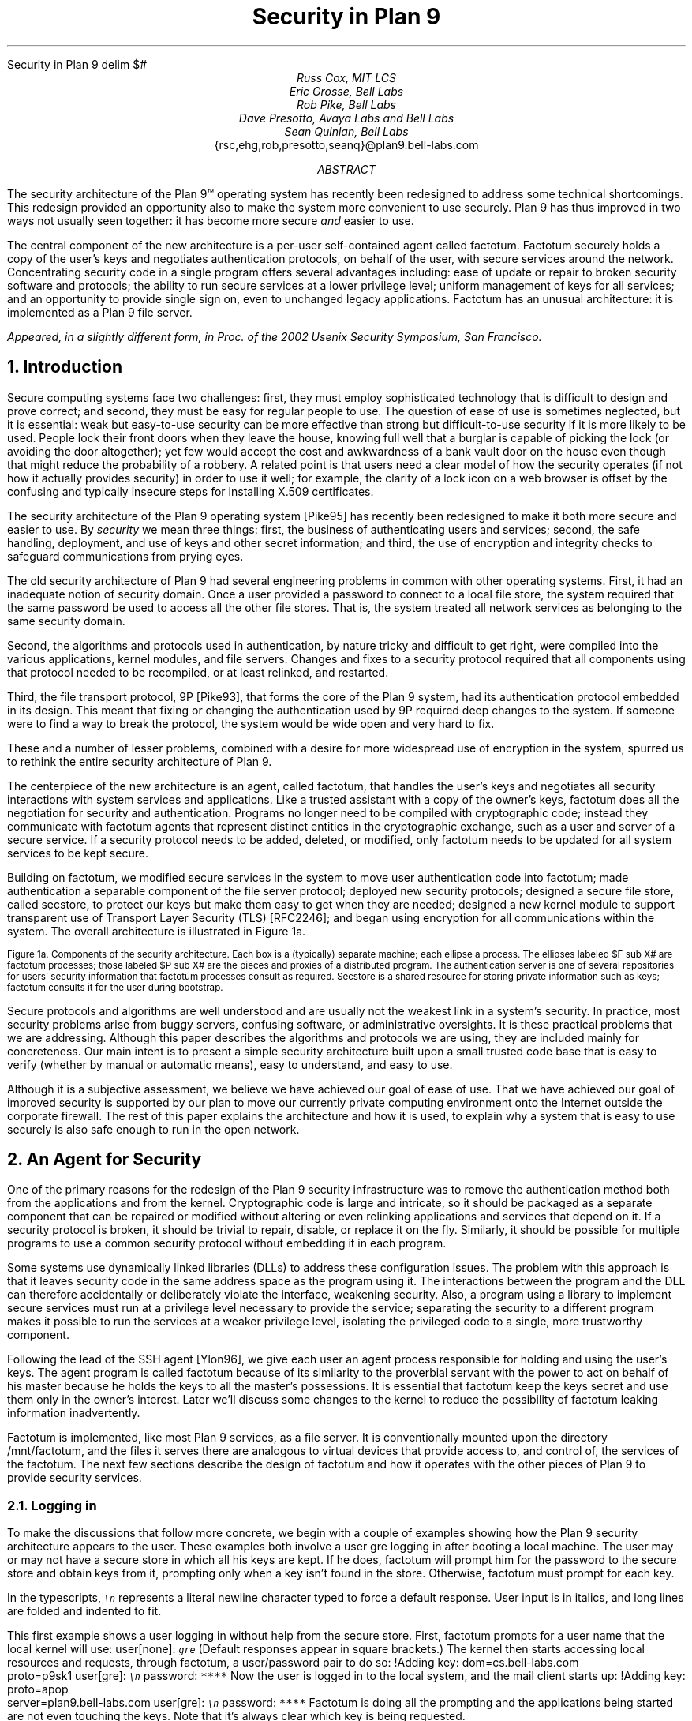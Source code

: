 .HTML "Security in Plan 9
.de SS
.NH 2
..
.EQ
delim $#
.EN
.TL
Security in Plan 9
.AU
Russ Cox, MIT LCS
.br
Eric Grosse, Bell Labs
.br
Rob Pike, Bell Labs
.br
Dave Presotto, Avaya Labs and Bell Labs
.br
Sean Quinlan, Bell Labs
.br
.CW {rsc,ehg,rob,presotto,seanq}@plan9.bell-labs.com
.AB
The security architecture of the Plan 9™
operating system has recently been redesigned
to address some technical shortcomings.
This redesign provided an opportunity also to make the system more
convenient to use securely.
Plan 9 has thus improved in two ways not usually seen together:
it has become more secure
.I and
easier to use.
.LP
The central component of the new architecture is a per-user
self-contained agent called
.CW factotum .
.CW Factotum
securely holds a
copy of the user's keys and negotiates authentication protocols, on
behalf of the user, with secure services around the network.
Concentrating security code in a single program offers several
advantages including: ease of update or repair to broken security
software and protocols; the ability to run secure services at a lower
privilege level; uniform management of keys for all services; and an
opportunity to provide single sign on, even to unchanged legacy
applications.
.CW  Factotum
has an unusual architecture: it is implemented
as a Plan 9 file server.
.FS
Appeared, in a slightly different form, in
.I
Proc. of the 2002 Usenix Security Symposium,
.R
San Francisco.
.FE
.AE
.NH 1
Introduction
.LP
Secure computing systems face two challenges:
first, they must employ sophisticated technology that is difficult to design
and prove correct; and second,
they must be easy for regular people to use.
The question of ease of use is sometimes neglected, but it is essential:
weak but easy-to-use security can be more effective than strong but
difficult-to-use security if it is more likely to be used.
People lock their front doors when they leave the house, knowing
full well that a burglar is capable of picking the lock (or avoiding
the door altogether); yet few would accept the cost and
awkwardness of a bank vault door on the
house even though that might reduce the probability of a robbery.
A related point is that users need a clear model of how the security
operates (if not how it actually provides security) in order to use it
well; for example, the clarity of a lock icon on a web browser
is offset by the confusing and typically insecure
steps for installing X.509 certificates.
.LP
The security architecture of the Plan 9
operating system
[Pike95]
has recently been redesigned to make it both more secure
and easier to use.
By
.I security
we mean three things:
first, the business of authenticating users and services;
second, the safe handling, deployment, and use of keys
and other secret information; and
third, the use of encryption and integrity checks
to safeguard communications
from prying eyes.
.LP
The old security architecture of Plan 9
had several engineering problems in common with other operating systems.
First, it had an inadequate notion of security domain.
Once a user provided a password to connect to a local file store,
the system required that the same password be used to access all the other file
stores.
That is, the system treated all network services as
belonging to the same security domain. 
.LP
Second, the algorithms and protocols used in authentication,
by nature tricky and difficult to get right, were compiled into the
various applications, kernel modules, and file servers.
Changes and fixes to a security protocol
required that all components using that protocol needed to be recompiled,
or at least relinked, and restarted.
.LP
Third, the file transport protocol, 9P
[Pike93],
that forms the core of
the Plan 9 system, had its authentication protocol embedded in its design.
This meant that fixing or changing the authentication used by 9P
required deep changes to the system.
If someone were to find a way to break the protocol, the system would
be wide open and very hard to fix.
.LP
These and a number of lesser problems, combined with a desire
for more widespread use of encryption in the system, spurred us to
rethink the entire security architecture of Plan 9.
.LP
The centerpiece of the new architecture is an agent,
called
.CW factotum ,
that handles the user's keys and negotiates all security
interactions with system services and applications.
Like a trusted assistant with a copy of the owner's keys,
.CW factotum
does all the negotiation for security and authentication.
Programs no longer need to be compiled with cryptographic
code; instead they communicate with
.CW factotum
agents
that represent distinct entities in the cryptographic exchange,
such as a user and server of a secure service.
If a security protocol needs to be added, deleted, or modified,
only
.CW factotum
needs to be updated for all system services
to be kept secure.
.LP
Building on
.CW factotum ,
we modified
secure services in the system to move
user authentication code into
.CW factotum ;
made authentication a separable component of the file server protocol;
deployed new security protocols;
designed a secure file store,
called
.CW secstore ,
to protect our keys but make them easy to get when they are needed;
designed a new kernel module to support transparent use of 
Transport Layer Security (TLS)
[RFC2246];
and began using encryption for all communications within the system.
The overall architecture is illustrated in Figure 1a.
.if h .B1 10 60
.KF
.EQ
gsize 9
.EN
.PS 3i

# Secstore
Sec:  box "Secstore" wid 1.3i ht .5i

# Terminal
Term0: box invis ht .1i with .e at Sec.e + (-1.1i, -.5i)
Term:  box wid 1.1i ht 1i with .nw at Term0.ne
Termlab: "\s-2Terminal\s+2" at Term.s + (0, -.15i)
FT: ellipse "$ F sub  T#" wid .40i ht .30i with .ne at Term.ne + (-.1i, -.1i)
PT: ellipse "$ P sub  T#" wid .6i ht .45i with .sw at Term.sw + (.2i, .2i)

# CPU
Cpu0: box invis ht .1i with .w at Term0.w + (3i, 0)
Cpu:  box wid 1.1i ht 1i with .nw at Cpu0.ne
Cpulab: "\s-2CPU Server\s+2" at Cpu.s + (0, -.15i)
FC: ellipse "$ F sub  C#" wid .40 ht .30i with .nw at Cpu.nw + (.1i, -.1i)
PC: ellipse "$ P sub  C#" wid .6i ht .45i with .se at Cpu.se + (-.2i, .2i)

# Authentication Server
Auth:  box dashed "Auth Server" wid 1.3i ht .5i with .e at Sec.e + (0, -2.3i)

# File Server
File0: box invis ht .1i with .w at Cpu0.w + (0, -1.5i)
File:  box wid 1.1i ht 1i with .nw at File0.ne
Filelab: "\s-2File Server\s+2" at File.s + (0, -.15i)
FF: ellipse "$ F sub  F#" wid .40i ht .30i with .nw at File.nw + (.1i, -.1i)
PF: ellipse "$ P sub  F#" wid .6i ht .45i with .se at File.se + (-.2i, .2i)

# Connections
line from PT.e + (0, +0.05i) to PC.w  + (0, +0.05i)
spline from PT.e + (0, -0.05i) right 1i then down 1.5i right .5i then right to PF.w + (0, -0.05i)
spline from PC.w + (0, -0.05i) left 1.1i then down 1.4i then right to PF.w + (0, 0.05i)
line <-> from FC.se to PC.nw
line <-> from FT.sw to PT.ne
line <-> from FF.se to PF.nw
spline <-> from Sec.e right .5i then down .655i then left to FT.e
#spline from Auth.e + (0, 0.05i) right .5i then up 1i then to FT.se
#spline from Auth.e + (0, 0.00i) right .7i then up 1i then to FC.sw
#spline from Auth.e + (0, -0.05i) right .5i then to FF.w
.PE
.LP
.ps 9
.vs 10
Figure 1a.  Components of the security architecture.
Each box is a (typically) separate machine; each ellipse a process.
The ellipses labeled $F sub X#
are
.CW factotum
processes; those labeled
$P sub X#
are the pieces and proxies of a distributed program.
The authentication server is one of several repositories for users' security information
that
.CW factotum
processes consult as required.
.CW Secstore
is a shared resource for storing private information such as keys;
.CW factotum
consults it for the user during bootstrap.
.sp
.KE
.if h .B2
.EQ
gsize 11
.EN
.LP
Secure protocols and algorithms are well understood
and are usually not the weakest link in a system's security.
In practice, most security problems arise from buggy servers,
confusing software, or administrative oversights.
It is these practical problems that we are addressing.
Although this paper describes the algorithms and protocols we are using,
they are included mainly for concreteness.
Our main intent is to present a simple security architecture built
upon a small trusted code base that is easy to verify (whether by manual or
automatic means), easy to understand, and easy to use.
.LP
Although it is a subjective assessment,
we believe we have achieved our goal of ease of use.
That we have achieved
our goal of improved security is supported by our plan to
move our currently private computing environment onto the Internet
outside the corporate firewall.
The rest of this paper explains the architecture and how it is used,
to explain why a system that is easy to use securely is also safe
enough to run in the open network.
.NH 1
An Agent for Security
.LP
One of the primary reasons for the redesign of the Plan 9
security infrastructure was to remove the authentication
method both from the applications and from the kernel.
Cryptographic code
is large and intricate, so it should
be packaged as a separate component that can be repaired or
modified without altering or even relinking applications
and services that depend on it.
If a security protocol is broken, it should be trivial to repair,
disable, or replace it on the fly.
Similarly, it should be possible for multiple programs to use
a common security protocol without embedding it in each program.
.LP
Some systems use dynamically linked libraries (DLLs) to address these configuration issues.
The problem with this approach is that it leaves
security code in the same address space as the program using it.
The interactions between the program and the DLL
can therefore accidentally or deliberately violate the interface,
weakening security.
Also, a program using a library to implement secure services
must run at a privilege level necessary to provide the service;
separating the security to a different program makes it possible
to run the services at a weaker privilege level, isolating the
privileged code to a single, more trustworthy component.
.LP
Following the lead of the SSH agent
[Ylon96],
we give each user
an agent process responsible
for holding and using the user's keys.
The agent program is called
.CW factotum
because of its similarity to the proverbial servant with the
power to act on behalf of his master because he holds the
keys to all the master's possessions.  It is essential that
.CW factotum
keep the keys secret and use them only in the owner's interest.
Later we'll discuss some changes to the kernel to reduce the possibility of
.CW factotum
leaking information inadvertently.
.LP
.CW Factotum
is implemented, like most Plan 9 services, as a file server.
It is conventionally mounted upon the directory
.CW /mnt/factotum ,
and the files it serves there are analogous to virtual devices that provide access to,
and control of, the services of the
.CW factotum .
The next few sections describe the design of
.CW factotum
and how it operates with the other pieces of Plan 9 to provide
security services.
.SS
Logging in
.LP
To make the discussions that follow more concrete,
we begin with a couple of examples showing how the
Plan 9 security architecture appears to the user.
These examples both involve a user
.CW gre
logging in after booting a local machine.
The user may or may not have a secure store in which
all his keys are kept.
If he does,
.CW factotum
will prompt him for the password to the secure store
and obtain keys from it, prompting only when a key
isn't found in the store.
Otherwise,
.CW factotum
must prompt for each key.
.LP
In the typescripts, \f6\s9\en\s0\fP
represents a literal newline
character typed to force a default response.
User input is in italics, and
long lines are folded and indented to fit.
.LP
This first example shows a user logging in without
help from the secure store.
First,
.CW factotum
prompts for a user name that the local kernel
will use:
.P1
user[none]: \f6\s9gre\s0\fP
.P2
(Default responses appear in square brackets.)
The kernel then starts accessing local resources
and requests, through
.CW factotum ,
a user/password pair to do so:
.P1
!Adding key: dom=cs.bell-labs.com
    proto=p9sk1
user[gre]: \f6\s9\en\s0\fP
password: \f6****\fP
.P2
Now the user is logged in to the local system, and
the mail client starts up:
.P1
!Adding key: proto=apop
    server=plan9.bell-labs.com
user[gre]: \f6\s9\en\s0\fP
password: \f6****\fP
.P2
.CW Factotum
is doing all the prompting and the applications
being started are not even touching the keys.
Note that it's always clear which key is being requested.
.LP
Now consider the same login sequence, but in the case where
.CW gre
has a secure store account:
.P1
user[none]: \f6\s9gre\s0\fP
secstore password: \f6*********\fP
STA PIN+SecurID: \f6*********\fP
.P2
That's the last
.CW gre
will hear from
.CW factotum
unless an attempt is made to contact
a system for which no key is kept in the secure store.
.SS
The factotum
.LP
Each computer running Plan 9 has one user id that owns all the
resources on that system \(em the scheduler, local disks,
network interfaces, etc.
That user, the
.I "host owner" ,
is the closest analogue in Plan 9 to a Unix
.CW root
account (although it is far weaker;
rather than having special powers, as its name implies the host owner
is just a regular user that happens to own the
resources of the local machine).
On a single-user system, which we call a terminal,
the host owner is the id of the terminal's user.
Shared servers such as CPU servers normally have a pseudo-user
that initially owns all resources.
At boot time, the Plan 9 kernel starts a
.CW factotum
executing as, and therefore with the privileges of,
the host owner.
.LP
New processes run as
the same user as the process which created them.
When a process must take on the identity of a new user,
such as to provide a login shell
on a shared CPU server,
it does so by proving to the host owner's
.CW factotum
that it is
authorized to do so.
This is done by running an
authentication protocol with
.CW factotum
to
prove that the process has access to secret information
which only the new user should possess.
For example, consider the setup in Figure 1a.
If a user on the terminal
wants to log in to the CPU server using the
Plan 9
.CW cpu
service
[Pike93],
then
$P sub T#
might be the
.CW cpu
client program and
$P sub C#
the
.CW cpu
server.
Neither $P sub C# nor $P sub T#
knows the details of the authentication.
They
do need to be able to shuttle messages back and
forth between the two
.CW factotums ,
but this is
a generic function easily performed without
knowing, or being able to extract, secrets in
the messages.
$P sub T#
will make a network connection to $P sub C#.
$P sub T#
and
$P sub C#
will then relay messages between
the
.CW factotum
owned by the user, $F sub T#,
and the one owned by the CPU server, $F sub C#,
until mutual authentication has been established.
Later
sections describe the RPC between
.CW factotum
and
applications and the library functions to support proxy operations.
.LP
The kernel always uses a single local instance of
.CW factotum ,
running as the
host owner, for
its authentication purposes, but
a regular user may start other
.CW factotum
agents.
In fact, the
.CW factotum
representing the user need not be
running on the same machine as its client.
For instance, it is easy for a user on a CPU server,
through standard Plan 9 operations,
to replace the
.CW /mnt/factotum
in the user's private file name space on the server
with a connection to the
.CW factotum
running on the terminal.
(The usual file system permissions prevent interlopers
from doing so maliciously.)
This permits secure operations on the CPU server to be
transparently validated by the user's own
.CW factotum ,
so
secrets need never leave the user's terminal.
The SSH agent
[Ylon96]
does much the
same with special SSH protocol messages, but
an advantage to making our agent a file system
is that we need no new mechanism to access our remote
agent; remote file access is sufficient.
.LP
Within
.CW factotum ,
each protocol is implemented as a state
machine with a generic interface, so protocols are in
essence pluggable modules, easy to add, modify, or drop.
Writing a message to and reading a message from
.CW factotum
each require a separate RPC and result in
a single state transition.
Therefore
.CW factotum
always runs to completion on every RPC and never blocks
waiting for input during any authentication.
Moreover, the number of simultaneous
authentications is limited only by the amount of memory we're
willing to dedicate to representing the state machines.
.LP
Authentication protocols are implemented only
within
.CW factotum ,
but adding and removing
protocols does require relinking the binary, so
.CW factotum
processes (but no others)
need to be restarted in order to take advantage of
new or repaired protocols.
.LP
At the time of writing, 
.CW factotum
contains authentication
modules for the Plan 9 shared key protocol (p9sk1),
SSH's RSA authentication, passwords in the clear, APOP, CRAM, PPP's CHAP,
Microsoft PPP's MSCHAP, and VNC's challenge/response.
.SS
Local capabilities
.LP
A capability system, managed by the kernel, is used to empower
.CW factotum
to grant permission to another process to change its user id.
A
kernel device driver
implements two files,
.CW /dev/caphash
and
.CW /dev/capuse .
The write-only file
.CW /dev/caphash
can be opened only by the host owner, and only once.
.CW Factotum
opens this file immediately after booting.
.LP
To use the files,
.CW factotum
creates a string of the form
.I userid1\f(CW@\fPuserid2\f(CW@\fPrandom-string ,
uses SHA1 HMAC to hash
.I userid1\f(CW@\fPuserid2
with key
.I random-string ,
and writes that hash to
.CW /dev/caphash .
.CW Factotum
then passes the original string to another
process on the same machine, running
as user
.I userid1 ,
which
writes the string to
.CW /dev/capuse .
The kernel hashes the string and looks for
a matching hash in its list.
If it finds one,
the writing process's user id changes from
.I userid1
to
.I userid2 .
Once used, or if a timeout expires,
the capability is discarded by the kernel.
.LP
The capabilities are local to the machine on which they are created.
Hence a
.CW factotum
running on one machine cannot pass capabilities
to processes on another and expect them to work.
.SS
Keys
.LP
We define the word
.I key
to mean not only a secret, but also a description of the
context in which that secret is to be used: the protocol,
server, user, etc. to which it applies.
That is,
a key is a combination of secret and descriptive information
used to authenticate the identities of parties
transmitting or receiving information.
The set of keys used
in any authentication depends both on the protocol and on
parameters passed by the program requesting the authentication.
.LP
Taking a tip from SDSI
[RiLa],
which represents security information as textual S-expressions,
keys in Plan 9 are represented as plain UTF-8 text.
Text is easily
understood and manipulated by users.
By contrast,
a binary or other cryptic format
can actually reduce overall security.
Binary formats are difficult for users to examine and can only be
cracked by special tools, themselves poorly understood by most users.
For example, very few people know or understand what's inside
their X.509 certificates.
Most don't even know where in the system to
find them.
Therefore, they have no idea what they are trusting, and why, and
are powerless to change their trust relationships.
Textual, centrally stored and managed keys are easier to use and safer.
.LP
Plan 9 has historically represented databases as attribute/value pairs,
since they are a good foundation for selection and projection operations.
.CW Factotum
therefore represents
the keys in the format
.I attribute\f(CW=\fPvalue ,
where
.I attribute
is an identifier, possibly with a single-character prefix, and
.I value
is an arbitrary quoted string.
The pairs themselves are separated by white space.
For example, a Plan 9 key and an APOP key
might be represented like this:
.P1
dom=bell-labs.com proto=p9sk1 user=gre
	!password='don''t tell'
proto=apop server=x.y.com user=gre
	!password='open sesame'
.P2
If a value is empty or contains white space or single quotes, it must be quoted;
quotes are represented by doubled single quotes.
Attributes that begin with an exclamation mark
.CW ! ) (
are considered
.I secret .
.CW Factotum
will never let a secret value escape its address space
and will suppress keyboard echo when asking the user to type one.
.LP
A program requesting authentication selects a key
by providing a
.I query ,
a list of elements to be matched by the key.
Each element in the list is either an
.I attribute\f(CW=\fPvalue
pair, which is satisfied by keys with
exactly that pair;
or an attribute followed by a question mark,
.I attribute\f(CW? ,
which is satisfied by keys with some pair specifying
the attribute.
A key matches a query if every element in the list
is satisfied.
For instance, to select the APOP key in the previous example,
an APOP client process might specify the query
.P1
server=x.y.com proto=apop
.P2
Internally,
.CW factotum 's
APOP module would add the requirements of
having
.CW user
and
.CW !password
attributes, forming the query
.P1
server=x.y.com proto=apop user? !password?
.P2
when searching for an appropriate key.
.LP
.CW Factotum
modules expect keys to have some well-known attributes.
For instance, the
.CW proto
attribute specifies the protocol module
responsible for using a particular key,
and protocol modules may expect other well-known attributes
(many expect keys to have
.CW !password
attributes, for example).
Additional attributes can be used as comments or for
further discrimination without intervention by 
.CW factotum ; 
for example, the APOP and IMAP mail clients conventionally
include a
.CW server
attribute to select an appropriate key for authentication.
.LP
Unlike in SDSI,
keys in Plan 9 have no nested structure.  This design
keeps the representation simple and straightforward.
If necessary, we could add a nested attribute
or, in the manner of relational databases, an attribute that
selects another tuple, but so far the simple design has been sufficient.
.LP
A simple common structure for all keys makes them easy for users
to administer,
but the set of attributes and their interpretation is still
protocol-specific and can be subtle.
Users may still
need to consult a manual to understand all details.
Many attributes
.CW proto , (
.CW user ,
.CW password ,
.CW server )
are self-explanatory and our short experience
has not uncovered any particular difficulty in handling keys.
Things
will likely get messier, however,
when we grapple with public
keys and their myriad components.
.SS
Protecting keys
.LP
Secrets must be prevented from escaping
.CW factotum .
There are a number of ways they could leak:
another process might be able to debug the agent process, the
agent might swap out to disk, or the process might willingly
disclose the key.
The last is the easiest to avoid:
secret information in a key is marked
as such, and
whenever
.CW factotum
prints keys or queries for new
ones, it is careful to avoid displaying secret information.
(The only exception to this is the
``plaintext password'' protocol, which consists
of sending the values of the
.CW user
and
.CW !password
attributes.
Only keys tagged with
.CW proto=pass
can have their passwords disclosed by this mechanism.)
.LP
Preventing the first two forms of leakage
requires help from the kernel.
In Plan 9, every process is
represented by a directory in the
.CW /proc
file system.
Using the files in this directory,
other processes could (with appropriate access permission) examine
.CW factotum 's
memory and registers.
.CW Factotum
is protected from processes of other users
by the default access bits of its
.CW /proc
directory.
However, we'd also like to protect the
agent from other processes owned by the same user,
both to avoid honest mistakes and to prevent
an unattended terminal being
exploited to discover secret passwords.
To do this, we added a control message to
.CW /proc
called
.CW private .
Once the
.CW factotum
process has written
.CW private
to its
.CW /proc/\f2pid\fP/ctl
file, no process can access
.CW factotum 's
memory
through
.CW /proc .
(Plan 9 has no other mechanism, such as
.CW /dev/kmem ,
for accessing a process's memory.)
.LP
Similarly, the agent's address space should not be
swapped out, to prevent discovering unencrypted
keys on the swapping media.
The
.CW noswap
control message in
.CW /proc
prevents this scenario.
Neither
.CW private
nor
.CW noswap
is specific to
.CW factotum .
User-level file servers such as
.CW dossrv ,
which interprets FAT file systems,
could use
.CW noswap
to keep their buffer caches from being
swapped to disk.
.LP
Despite our precautions, attackers might still
find a way to gain access to a process running as the host
owner on a machine.
Although they could not directly
access the keys, attackers could use the local
.CW factotum
to perform authentications for them.
In the case
of some keys, for example those locking bank
accounts, we want a way to disable or at least
detect such access.
That is the role of the
.CW confirm
attribute in a key.
Whenever a key with a
.CW confirm
attribute is accessed, the local user must
confirm use of the key via a local GUI.
The next section describes the actual mechanism.
.LP
We have not addressed leaks possible as a result of
someone rebooting or resetting a machine running
.CW factotum .
For example, someone could reset a machine
and reboot it with a debugger instead of a kernel,
allowing them to examine the contents of memory
and find keys.  We have not found a satisfactory
solution to this problem.
.SS
Factotum transactions
.LP
External programs manage
.CW factotum 's
internal key state
through its file interface,
writing textual
.CW key
and
.CW delkey
commands to the
.CW /mnt/factotum/ctl
file.
Both commands take a list of attributes as an argument.
.CW Key
creates a key with the given attributes, replacing any
extant key with an identical set of public attributes.
.CW Delkey
deletes all keys that match the given set of attributes.
Reading the 
.CW ctl
file returns a list of keys, one per line, displaying only public attributes.
The following example illustrates these interactions.
.P1
% cd /mnt/factotum
% ls -l
-lrw------- gre gre 0 Jan 30 22:17 confirm
--rw------- gre gre 0 Jan 30 22:17 ctl
-lr-------- gre gre 0 Jan 30 22:17 log
-lrw------- gre gre 0 Jan 30 22:17 needkey
--r--r--r-- gre gre 0 Jan 30 22:17 proto
--rw-rw-rw- gre gre 0 Jan 30 22:17 rpc
% cat >ctl
key dom=bell-labs.com proto=p9sk1 user=gre
    !password='don''t tell'
key proto=apop server=x.y.com user=gre
    !password='bite me'
^D
% cat ctl
key dom=bell-labs.com proto=p9sk1 user=gre
key proto=apop server=x.y.com user=gre
% echo 'delkey proto=apop' >ctl
% cat ctl
key dom=bell-labs.com proto=p9sk1 user=gre
% 
.P2
(A file with the
.CW l
bit set can be opened by only one process at a time.)
.LP
The heart of the interface is the
.CW rpc
file.
Programs authenticate with
.CW factotum
by writing a request to the
.CW rpc
file
and reading back the reply; this sequence is called an RPC
.I transaction .
Requests and replies have the same format:
a textual verb possibly followed by arguments,
which may be textual or binary.
The most common reply verb is
.CW ok ,
indicating success.
An RPC session begins with a
.CW start
transaction; the argument is a key query as described
earlier.
Once started, an RPC conversation usually consists of 
a sequence of
.CW read
and
.CW write
transactions.
If the conversation is successful, an
.CW authinfo
transaction will return information about
the identities learned during the transaction.
The
.CW attr
transaction returns a list of attributes for the current
conversation; the list includes any attributes given in
the 
.CW start
query as well as any public attributes from keys being used.
.LP
As an example of the
.CW rpc
file in action, consider a mail client
connecting to a mail server and authenticating using
the POP3 protocol's APOP challenge-response command.
There are four programs involved: the mail client $P sub C#, the client
.CW factotum
$F sub C#, the mail server $P sub S#, and the server
.CW factotum
$F sub S#.
All authentication computations are handled by the
.CW factotum
processes.
The mail programs' role is just to relay messages.
.LP
At startup, the mail server at
.CW x.y.com
begins an APOP conversation
with its
.CW factotum
to obtain the banner greeting, which
includes a challenge:
.P1
$P sub S -> F sub S#: start proto=apop role=server
$F sub S -> P sub S#: ok
$P sub S -> F sub S#: read
$F sub S -> P sub S#: ok +OK POP3 \f2challenge\fP
.P2
Having obtained the challenge, the server greets the client:
.P1
$P sub S -> P sub C#: +OK POP3 \f2challenge\fP
.P2
The client then uses an APOP conversation with its
.CW factotum
to obtain a response:
.P1
$P sub C -> F sub C#: start proto=apop role=client
            server=x.y.com
$F sub C -> P sub C#: ok
$P sub C -> F sub C#: write +OK POP3 \f2challenge\fP
$F sub C -> P sub C#: ok
$P sub C -> F sub C#: read
$F sub C -> P sub C#: ok APOP gre \f2response\fP
.P2
.CW Factotum
requires that
.CW start
requests include a 
.CW proto
attribute, and the APOP module requires an additional
.CW role
attribute, but the other attributes are optional and only
restrict the key space.
Before responding to the
.CW start
transaction, the client
.CW factotum
looks for a key to
use for the rest of the conversation.
Because of the arguments in the
.CW start
request, the key must have public attributes
.CW proto=apop
and
.CW server=x.y.com ;
as mentioned earlier,
the APOP module additionally requires that the key have
.CW user
and
.CW !password
attributes.
Now that the client has obtained a response
from its
.CW factotum ,
it echoes that response to the server:
.P1
$P sub C -> P sub S#: APOP gre \f2response\fP
.P2
Similarly, the server passes this message to
its
.CW factotum
and obtains another to send back.
.P1
$P sub S -> F sub S#: write APOP gre \f2response\fP
$F sub S -> P sub S#: ok
$P sub S -> F sub S#: read
$F sub S -> P sub S#: ok +OK welcome

$P sub S -> P sub C#: +OK welcome
.P2
Now the authentication protocol is done, and
the server can retrieve information
about what the protocol established.
.P1
$P sub S -> F sub S#: authinfo
$F sub S -> P sub S#: ok client=gre
            capability=\f2capability\fP
.P2
The
.CW authinfo
data is a list of
.I attr\f(CW=\fPvalue
pairs, here a client user name and a capability.
(Protocols that establish shared secrets or provide
mutual authentication indicate this by adding
appropriate
.I attr\f(CW=\fPvalue
pairs.)
The capability can be used by the server to change its
identity to that of the client, as described earlier.
Once it has changed its identity, the server can access and serve
the client's mailbox.
.LP
Two more files provide hooks for a graphical
.CW factotum
control interface.
The first, 
.CW confirm ,
allows the user detailed control over the use of certain keys.
If a key has a
.CW confirm=
attribute, then the user must approve each use of the key.
A separate program with a graphical interface reads from the
.CW confirm
file to see when a confirmation is necessary.
The read blocks until a key usage needs to be approved, whereupon
it will return a line of the form
.P1
confirm tag=1 \f2attributes\fP
.P2
requesting permission to use the key with those public attributes.
The graphical interface then prompts the user for approval
and writes back
.P1
tag=1 answer=yes
.P2
(or
.CW answer=no ).
.LP
The second file,
.CW needkey ,
diverts key requests.
In the APOP example, if a suitable key had not been found
during the
.CW start
transaction,
.CW factotum
would have indicated failure by
returning a response indicating
what key was needed:
.P1
$F sub C -> P sub C#: needkey proto=apop
    server=x.y.com user? !password?
.P2
A typical client would then prompt the user for the desired
key information, create a new key via the
.CW ctl
file, and then reissue the 
.CW start
request.
If the
.CW needkey
file is open,
then instead of failing, the transaction
will block, and the next read from the
.CW /mnt/factotum/needkey
file will return a line of the form
.P1
needkey tag=1 \f2attributes\f2
.P2
The graphical interface then prompts the user for the needed
key information, creates the key via the
.CW ctl
file, and writes back
.CW tag=1
to resume the transaction.
.LP
The remaining files are informational and used for debugging.
The
.CW proto
file contains a list of supported protocols (to see what protocols the
system supports,
.CW cat
.CW /mnt/factotum/proto ),
and the
.CW log
file contains a log of operations and debugging output
enabled by a
.CW debug
control message.
.LP
The next few sections explain how
.CW factotum
is used by system services.
.NH 1
Authentication in 9P
.LP
Plan 9 uses a remote file access protocol, 9P
[Pike93],
to connect to resources such as the
file server and remote processes.
The original design for 9P included special messages at the start of a conversation
to authenticate the user.
Multiple users can share a single connection, such as when a CPU server
runs processes for many users connected to a single file server,
but each must authenticate separately.
The authentication protocol, similar to that of Kerberos
[Stei88],
used a sequence of messages passed between client, file server, and authentication
server to verify the identities of the user, calling machine, and serving machine.
One major drawback to the design was that the authentication method was defined by 9P
itself and could not be changed.  
Moreover, there was no mechanism to relegate
authentication to an external (trusted) agent,
so a process implementing 9P needed, besides support for file service,
a substantial body of cryptographic code to implement a handful of startup messages
in the protocol.
.LP
A recent redesign of 9P
addressed a number of file service issues outside the scope of this paper.
On issues of authentication, there were two goals:
first, to remove details about authentication from the
protocol itself; second, to allow an external program to execute the authentication
part of the protocol.
In particular, we wanted a way to quickly incorporate
ideas found in other systems such as SFS
[Mazi99].
.LP
Since 9P is a file service protocol, the solution involved creating a new type of file
to be served: an
.I authentication
.I file .
Connections to a 9P service begin in a state that
allows no general file access but permits the client
to open an authentication file
by sending a special message, generated by the new
.CW fauth
system call:
.P1
afd = fauth(int fd, char *servicename);
.P2
Here
.CW fd
is the user's file descriptor for the established network connection to the 9P server
and
.CW servicename
is the name of the desired service offered on that server, typically the file subsystem
to be accessed.
The returned file descriptor,
.CW afd ,
is a unique handle representing the authentication file
created for this connection to authenticate to
this service; it is analogous to a capability.
The authentication file represented by
.CW afd
is not otherwise addressable on the server, such as through
the file name hierarchy.
In all other respects, it behaves like a regular file;
most important, it accepts standard read and write operations.
.LP
To prove its identity, the user process (via
.CW factotum )
executes the authentication protocol,
described in the next section of this paper,
over the
.CW afd
file descriptor with ordinary reads and writes.
When client and server have successfully negotiated, the authentication file
changes state so it can be used as evidence of authority in
.CW mount .
.LP
Once identity is established, the process presents the (now verified)
.CW afd
as proof of identity to the
.CW mount
system call:
.P1
mount(int fd, int afd, char *mountpoint,
      int flag, char *servicename)
.P2
If the
.CW mount
succeeds, the user now
has appropriate permissions for the file hierarchy made
visible at the mount point.
.LP
This sequence of events has several advantages.
First, the actual authentication protocol is implemented using regular reads and writes,
not special 9P messages, so
they can be processed, forwarded, proxied, and so on by
any 9P agent without special arrangement.
Second, the business of negotiating the authentication by reading and writing the
authentication file can be delegated to an outside agent, in particular
.CW factotum ;
the programs that implement the client and server ends of a 9P conversation need
no authentication or cryptographic code.
Third,
since the authentication protocol is not defined by 9P itself, it is easy to change and
can even be negotiated dynamically.
Finally, since
.CW afd
acts like a capability, it can be treated like one:
handed to another process to give it special permissions;
kept around for later use when authentication is again required;
or closed to make sure no other process can use it.
.LP
All these advantages stem from moving the authentication negotiation into
reads and writes on a separate file.
As is often the case in Plan 9,
making a resource (here authentication) accessible with a file-like interface
reduces
.I a
.I priori
the need for special interfaces.
.LP
.SS
Plan 9 shared key protocol
.LP
In addition to the various standard protocols supported by
.CW factotum ,
we use a shared key protocol for native
Plan 9 authentication.
This protocol provides backward compatibility with
older versions of the system.  One reason for the new
architecture is to let us replace such protocols
in the near future with more cryptographically secure ones.
.LP
.I P9sk1
is a shared key protocol that uses tickets much like those
in the original Kerberos.
The difference is that we've
replaced the expiration time in Kerberos tickets with
a random nonce parameter and a counter.
We summarize it here:
.P1
$C -> S: ~~ "nonce" sub C#
$S -> C: ~~ "nonce" sub S , "uid" sub S , "domain" sub S#

$C -> A: ~~ "nonce" sub S , "uid" sub S , "domain" sub S , "uid" sub C ,#
         $"factotum" sub C#
$A -> C: ~~ K sub C roman "{" "nonce" sub S , "uid" sub C , "uid" sub S, K sub n roman "}",#
         $K sub S roman "{" "nonce" sub S , "uid" sub C , "uid" sub S, K sub n roman "}"#

$C -> S: ~~ K sub S roman "{" "nonce" sub S , "uid" sub C , "uid" sub S , K sub n roman "}",#
         $K sub n roman "{" "nonce" sub S , "counter" roman "}"#
$S -> C: ~~ K sub n roman "{" "nonce" sub C , "counter" roman "}"#
.P2
(Here $K roman "{" x roman "}"# indicates $x# encrypted with
DES key $K#.)
The first two messages exchange nonces and server identification.
After this initial exchange, the client contacts the authentication
server to obtain a pair of encrypted tickets, one encrypted with
the client key and one with the server key.
The client relays the server ticket to the server.
The server believes that the ticket is new
because it contains
$"nonce" sub S#
and that the ticket is from the authentication
server because it is encrypted in the server key $K sub S#.
The ticket is basically a statement from the authentication
server that now $"uid" sub C# and $"uid" sub S# share a
secret $K sub n#.
The authenticator $K sub n roman "{" "nonce" sub S , "counter" roman "}"#
convinces the server that the client knows $K sub n# and thus
must be $"uid" sub C#.
Similarly, authenticator $K sub n roman "{" "nonce" sub C , "counter" roman "}"#
convinces the client that the server knows $K sub n# and thus
must be $"uid" sub S#.
Tickets can be reused, without contacting the authentication
server again, by incrementing the counter before each
authenticator is generated.
.LP
In the future we hope to introduce a public key version of
p9sk1,
which would allow authentication even
when the authentication server is not available.
.SS
The authentication server
.LP
Each Plan 9 security domain has an authentication server (AS)
that all users trust to keep the complete set of shared keys.
It also offers services for users and administrators to manage the
keys, create and disable accounts, and so on.
It typically runs on
a standalone machine with few other services.
The AS comprises two services,
.CW keyfs
and
.CW authsrv .
.LP
.CW Keyfs
is a user-level file system that manages an
encrypted database of user accounts.
Each account is represented by a directory containing the
files
.CW key ,
containing the Plan 9 key for p9sk1;
.CW secret
for the challenge/response protocols (APOP, VNC, CHAP, MSCHAP,
CRAM);
.CW log
for authentication outcomes;
.CW expire
for an expiration time; and
.CW status .
If the expiration time passes,
if the number of successive failed authentications
exceeds 50, or if
.CW disabled
is written to the status file,
any attempt to access the
.CW key
or
.CW secret
files will fail.
.LP
.CW Authsrv
is a network service that brokers shared key authentications
for the protocols p9sk1, APOP, VNC, CHAP, MSCHAP,
and CRAM.  Remote users can also call
.CW authsrv
to change their passwords.
.LP
The
p9sk1
protocol was described in the previous
section.
The challenge/response protocols differ
in detail but all follow the general structure:
.P1
$C -> S: ~~ "nonce" sub C#
$S -> C: ~~ "nonce" sub S , "uid" sub S ,"domain" sub S#
$C -> A: ~~ "nonce" sub S , "uid" sub S , "domain" sub S ,#
         $"hostid" sub C , "uid" sub C#
$A -> C: ~~ K sub C roman "{" "nonce" sub S , "uid" sub C , "uid" sub S, K sub n roman "}",#
         $K sub S roman "{" "nonce" sub S , "uid" sub C , "uid" sub S, K sub n roman "}"#
$C -> S: ~~ K sub S roman "{" "nonce" sub S , "uid" sub C , "uid" sub S, K sub n roman "}",#
         $K sub n roman "{" "nonce" sub S roman "}"#
$S -> C: ~~ K sub n roman "{" "nonce" sub C roman "}"#
.P2
The password protocol is:
.P1
$C -> A: ~~ "uid" sub C#
$A -> C: ~~ K sub c roman "{" K sub n roman "}"#
$C -> A: ~~ K sub n roman "{" "password" sub "old" , "password" sub "new" roman "}"#
$A -> C: ~~ OK#
.P2
To avoid replay attacks, the pre-encryption
clear text for each of the protocols (as well as for p9sk1) includes
a tag indicating the encryption's role in the
protocol.  We elided them in these outlines.
.SS
Protocol negotiation
.LP
Rather than require particular protocols for particular services,
we implemented a negotiation metaprotocol,
.I p9any ,
which chooses the actual authentication protocol to use.
P9any
is used now by all native services on Plan 9.
.LP
The metaprotocol is simple.  The callee sends a
null-terminated string of the form:
.P1
v.$n# $proto sub 1#@$domain sub 1# $proto sub 2#@$domain sub 2# ...
.P2
where
.I n
is a decimal version number, $proto sub k#
is the name of a protocol for which the
.CW factotum
has a key, and $domain sub k#
is the name of the domain in which the key is
valid.
The caller then responds
.P1
\f2proto\fP@\f2domain\fP
.P2
indicating its choice.
Finally the callee responds
.P1
OK
.P2
Any other string indicates failure.
At this point the chosen protocol commences.
The final fixed-length reply is used to make it easy to
delimit the I/O stream should the chosen protocol
require the caller rather than the callee to send the first message.
.LP
With this negotiation metaprotocol, the underlying
authentication protocols used for Plan 9 services
can be changed under any application just
by changing the keys known by the
.CW factotum
agents at each end.
.LP
P9any is vulnerable to man in the middle attacks
to the extent that the attacker may constrain the
possible choices by changing the stream.  However,
we believe this is acceptable since the attacker
cannot force either side to choose algorithms
that it is unwilling to use.
.NH 1
Library Interface to Factotum
.LP
Although programs can access
.CW factotum 's
services through its file system interface,
it is more common to use a C library that
packages the interaction.
There are a number of routines in the library,
not all of which are relevant here, but a few
examples should give their flavor.
.LP
First, consider the problem of mounting a remote file server using 9P.
An earlier discussion showed how the
.CW fauth
and
.CW mount
system calls use an authentication file,
.CW afd ,
as a capability,
but not how
.CW factotum
manages
.CW afd .
The library contains a routine,
.CW amount
(authenticated mount), that is used by most programs in preference to
the raw
.CW fauth
and
.CW mount
calls.
.CW Amount
engages
.CW factotum
to validate
.CW afd ;
here is the complete code:
.P1
.ta 3n +3n +3n +3n
int
amount(int fd, char *mntpt,
	int flags, char *aname)
{
	int afd, ret;
	AuthInfo *ai;

	afd = fauth(fd, aname);
	if(afd >= 0){
		ai = auth_proxy(afd, amount_getkey,
			"proto=p9any role=client");
		if(ai != NULL)
			auth_freeAI(ai);
	}
	ret = mount(fd, afd, mntpt,
		flags, aname);
	if(afd >= 0)
		close(afd);
	return ret;
}
.P2
where parameter
.CW fd
is a file descriptor returned by
.CW open
or
.CW dial
for a new connection to a file server.
The conversation with
.CW factotum
occurs in the call to
.CW auth_proxy ,
which specifies, as a key query,
which authentication protocol to use
(here the metaprotocol
.CW p9any )
and the role being played
.CW client ). (
.CW Auth_proxy
will read and write the
.CW factotum
files, and the authentication file descriptor
.CW afd ,
to validate the user's right to access the service.
If the call is successful, any auxiliary data, held in an
.CW AuthInfo
structure, is freed.
In any case, the
.CW mount
is then called with the (perhaps validated)
.CW afd.
A 9P server can cause the
.CW fauth
system call to fail, as an indication that authentication is
not required to access the service.
.LP
The second argument to
.CW auth_proxy
is a function, here
.CW amount_getkey ,
to be called if secret information such as a password or
response to a challenge is required as part of the authentication.
This function, of course, will provide this data to
.CW factotum
as a
.CW key
message on the
.CW /mnt/factotum/ctl
file.
.LP
Although the final argument to
.CW auth_proxy
in this example is a simple string, in general
it can be a formatted-print specifier in the manner of
.CW printf ,
to enable the construction of more elaborate key queries.
.LP
As another example, consider the Plan 9
.CW cpu
service, which exports local devices to a shell process on
a remote machine, typically
to connect the local screen and keyboard to a more powerful computer.
At heart,
.CW cpu
is a superset of a service called
.CW exportfs
[Pike93],
which allows one machine to see an arbitrary portion of the file name space
of another machine, such as to
export the network device to another machine
for gatewaying.
However,
.CW cpu
is not just
.CW exportfs
because it also delivers signals such as interrupt
and negotiates the initial environment
for the remote shell.
.LP
To authenticate an instance of
.CW cpu
requires
.CW factotum
processes on both ends: the local, client
end running as the user on a terminal
and the remote, server
end running as the host owner of the server machine.
Here is schematic code for the two ends:
.P1
.ta 3n +3n +3n +3n
/* client */
int
p9auth(int fd)
{
	AuthInfo *ai;

	ai = auth_proxy(fd, auth_getkey,
		"proto=p9any role=client");
	if(ai == NULL)
		return -1;

	/* start cpu protocol here */
}

/* server */
int
srvp9auth(int fd, char *user)
{
	AuthInfo *ai;

	ai = auth_proxy(fd, NULL,
		"proto=p9any role=server");
	if(ai == NULL)
		return -1;
	/* set user id for server process */
	if(auth_chuid(ai, NULL) < 0)
		return -1;

	/* start cpu protocol here */
}
.P2
.CW Auth_chuid
encapsulates the negotiation to change a user id using the
.CW caphash
and
.CW capuse
files of the (server) kernel.
Note that although the client process may ask the user for new keys, using
.CW auth_getkey ,
the server machine, presumably a shared machine with a pseudo-user for
the host owner, sets the key-getting function to
.CW NULL .
.NH 1
Secure Store
.LP
.CW Factotum
keeps its keys in volatile memory, which must somehow be
initialized at boot time.
Therefore,
.CW factotum
must be
supplemented by a persistent store, perhaps
a floppy disk containing a key file of commands to be copied into
.CW /mnt/factotum/ctl
during bootstrap.
But removable media are a nuisance to carry and
are vulnerable to theft.
Keys could be stored encrypted on a shared file system, but
only if those keys are not necessary for authenticating to
the file system in the first place.
Even if the keys are encrypted under a user
password, a thief might well succeed with a dictionary attack.
Other risks of local storage are loss of the contents
through mechanical mishap or dead batteries.
Thus for convenience and
safety we provide a
.CW secstore
(secure store) server in the network to hold each user's permanent list of keys, a
.I key
.I file .
.LP
.CW Secstore
is a file server for encrypted data,
used only during bootstrapping.
It must provide strong
authentication and resistance to passive and active protocol attacks
while assuming nothing more from the client than a password.
Once
.CW factotum
has loaded the key file, further encrypted or authenticated
file storage can be accomplished by standard mechanisms.
.EQ
define mod % ~ roman "mod" ~ %
define sha1 % "sha1" %
.EN
.LP
The cryptographic technology that enables
.CW secstore
is a form of encrypted
key exchange
called PAK
[Boyk00],
analogous to
EKE
[Bell93],
SRP
[Wu98],
or
SPEKE
[Jabl].
PAK was chosen
because it comes with a proof of equivalence in strength to
Diffie-Hellman; subtle flaws in some earlier encrypted key exchange
protocols and implementations have encouraged us to take special care.
In outline, the PAK protocol is:
.P1
$C -> S:~ C, g sup x H#
$S -> C:~ S, g sup y , hash(g sup xy , C, S)#
$C -> S:~ hash(g sup xy , S, C)#
.P2
where $H# is a preshared secret between client $C# and server $S#.
There are several variants of PAK, all presented in papers
mainly concerned with proofs of cryptographic properties.
To aid implementers, we have distilled a description of the specific
version we use into an Appendix to this paper.
The Plan 9 open source license provides for use of Lucent's
encrypted key exchange patents in this context.
.LP
As a further layer of defense against password theft,
we provide (within the encrypted channel $C -> S#)
information that is validated at a RADIUS server,
such as the digits from a hardware token
[RFC2138].
This provides two-factor authentication, which potentially
requires tricking two independent administrators in any attack by
social engineering.
.LP
The key file stored on the server is encrypted with AES (Rijndael) using CBC
with a 10-byte initialization vector and trailing authentication padding.
All this is invisible to the user of
.CW secstore .
For that matter, it is invisible to the
.CW secstore
server as well;
if the AES Modes of Operation are standardized and a new encryption format
designed, it can be implemented by a client without change to the server.
The
.CW secstore
is deliberately not backed up;  the user is expected to
use more than one
.CW secstore
or save the key file on removable media
and lock it away.
The user's password is hashed to create the $H# used
in the PAK protocol;  a different hash of the password is used as
the file encryption key.
Finally, there is a command (inside the authenticated,
encrypted channel between client and
.CW secstore )
to change passwords by sending
a new $H#; 
for consistency, the client process must at the same time fetch and re-encrypt all files.
.LP
When
.CW factotum
starts, it dials the local
.CW secstore
and checks whether the user has an account.
If so,
it prompts for the user's
.CW secstore
password and fetches the key file.
The PAK protocol
ensures mutual authentication and prevents dictionary attacks on the password
by passive wiretappers or active intermediaries.
Passwords saved in
the key file can be long random strings suitable for
simpler challenge/response authentication protocols.
Thus the user need only remember
a single, weaker password to enable strong, ``single sign on'' authentication to
unchanged legacy applications scattered across multiple authentication domains.
.NH 1
Transport Layer Security
.LP
Since the Plan 9 operating system is designed for use in network elements
that must withstand direct attack, unguarded by firewall or VPN, we seek
to ensure that all applications use channels with appropriate mutual
authentication and encryption.
A principal tool for this is TLS 1.0
[RFC2246].
(TLS 1.0 is nearly the same as SSL 3.0,
and our software is designed to interoperate
with implementations of either standard.)
.LP
TLS defines a record layer protocol for message integrity and privacy
through the use of message digesting and encryption with shared secrets.
We implement this service as a kernel device, though it could
be performed at slightly higher cost by invoking a separate program.
The library interface to the TLS kernel device is:
.P1
int pushtls(int fd, char *hashalg,
    char *cryptalg, int isclient,
    char *secret, char *dir);
.P2
Given a file descriptor, the names of message digest and
encryption algorithms, and the shared secret,
.CW pushtls
returns a new file descriptor for the encrypted connection.
(The final argument
.CW dir
receives the name of the directory in the TLS device that
is associated with the new connection.)
The function is named by analogy with the ``push'' operation
supported by the stream I/O system of Research Unix and the
first two editions of Plan 9.
Because adding encryption is as simple as replacing one
file descriptor with another, adding encryption to a particular
network service is usually trivial.
.LP
The Plan 9 shared key authentication protocols establish a shared 56-bit secret
as a side effect.
Native Plan 9 network services such as
.CW cpu
and
.CW exportfs
use these protocols for authentication and then invoke 
.CW pushtls
with the shared secret.
.LP
Above the record layer, TLS specifies a handshake protocol using public keys
to establish the session secret.
This protocol is widely used with HTTP and IMAP4
to provide server authentication, though with client certificates it could provide
mutual authentication.  The library function
.P1
int tlsClient(int fd, TLSconn *conn)
.P2
handles the initial handshake and returns the result of
.CW pushtls .
On return, it fills the
.CW conn
structure with the session ID used
and the X.509 certificate presented by the
server, but makes no effort to verify the certificate.
Although the original design intent of X.509 certificates expected
that they would be used with a Public Key Infrastructure,
reliable deployment has been so long delayed and problematic
that we have adopted the simpler policy of just using the
X.509 certificate as a representation of the public key,
depending on a locally-administered directory of SHA1 thumbprints
to allow applications to decide which public keys to trust
for which purposes.
.NH 1
Related Work and Discussion
.LP
Kerberos, one of the earliest distributed authentication
systems, keeps a set of authentication tickets in a temporary file called
a ticket cache.  The ticket cache is protected by Unix file permissions.
An environment variable containing the file name of the ticket cache
allows for different ticket caches in different simultaneous login sessions.
A user logs in by typing his or her Kerberos password.
The login program uses the Kerberos password to obtain a temporary
ticket-granting ticket from the authentication server, initializes the
ticket cache with the ticket-granting ticket, and then forgets the password.
Other applications can use the ticket-granting ticket to sign tickets
for themselves on behalf of the user during the login session.
The ticket cache is removed when the user logs out
[Stei88].
The ticket cache relieves the user from typing a password
every time authentication is needed.
.LP
The secure shell SSH develops this idea further, replacing the
temporary file with a named Unix domain socket connected to
a user-level program, called an agent.
Once the SSH agent is started and initialized with one or
more RSA private keys, SSH clients can employ it
to perform RSA authentications on their behalf.
In the absence of an agent, SSH typically uses RSA keys
read from encrypted disk files or uses passphrase-based
authentication, both of which would require prompting the user
for a passphrase whenever authentication is needed
[Ylon96].
The self-certifying file system SFS uses a similar agent
[Kami00],
not only for moderating the use of client authentication keys 
but also for verifying server public keys
[Mazi99].
.LP
.CW Factotum
is a logical continuation of this evolution,
replacing the program-specific SSH or SFS agents with
a general agent capable of serving a wide variety of programs.
Having one agent for all programs removes the need
to have one agent for each program.
It also allows the programs themselves to be protocol-agnostic,
so that, for example, one could build an SSH workalike
capable of using any protocol supported by
.CW factotum ,
without that program knowing anything about the protocols.
Traditionally each program needs to implement each
authentication protocol for itself, an $O(n sup 2 )# coding
problem that
.CW factotum
reduces to $O(n)#.
.LP
Previous work on agents has concentrated on their use by clients
authenticating to servers.
Looking in the other direction, Sun Microsystem's 
pluggable authentication module (PAM) is one
of the earliest attempts to 
provide a general authentication mechanism for Unix-like 
operating systems
[Sama96].
Without a central authority like PAM, system policy is tied
up in the various implementations of network services.
For example, on a typical Unix, if a system administrator
decides not to allow plaintext passwords for authentication,
the configuration files for a half dozen different servers \(em
.CW rlogind ,
.CW telnetd ,
.CW ftpd ,
.CW sshd ,
and so on \(em
need to be edited.
PAM solves this problem by hiding the details of a given
authentication mechanism behind a common library interface.
Directed by a system-wide configuration file,
an application selects a particular authentication mechanism
by dynamically loading the appropriate shared library.
PAM is widely used on Sun's Solaris and some Linux distributions.
.LP
.CW Factotum
achieves the same goals
using the agent approach.
.CW Factotum
is the only process that needs to create
capabilities, so all the network servers can run as 
untrusted users (e.g.,
Plan 9's
.CW none
or Unix's
.CW nobody ),
which greatly reduces the harm done if a server is buggy
and is compromised.
In fact, if
.CW factotum
were implemented on Unix along with
an analogue to the Plan 9 capability device, venerable
programs like
.CW su
and
.CW login
would no longer need to be installed ``setuid root.''
.LP
Several other systems, such as Password Safe [Schn],
store multiple passwords in an encrypted file,
so that the user only needs to remember one password.
Our
.CW secstore
solution differs from these by placing the storage in
a hardened location in the network, so that the encrypted file is
less liable to be stolen for offline dictionary attack and so that
it is available even when a user has several computers.
In contrast, Microsoft's Passport system
[Micr]
keeps credentials in
the network, but centralized at one extremely-high-value target.
The important feature of Passport, setting up trust relationships
with e-merchants, is outside our scope.
The
.CW secstore
architecture is almost identical to
Perlman and Kaufman's
[Perl99]
but with newer EKE technology.
Like them, we chose to defend mainly against outside attacks
on
.CW secstore ;
if additional defense of the files on the server
itself is desired, one can use distributed techniques
[Ford00].
.LP
We made a conscious choice of placing encryption, message integrity,
and key management at the application layer
(TLS, just above layer 4) rather than at layer 3, as in IPsec.
This leads to a simpler structure for the network stack, easier
integration with applications and, most important, easier network
administration since we can recognize which applications are misbehaving
based on TCP port numbers.  TLS does suffer (relative to IPsec) from
the possibility of forged TCP Reset, but we feel that this is adequately
dealt with by randomized TCP sequence numbers.
In contrast with other TLS libraries, Plan 9 does not
require the application to change
.CW write
calls to
.CW sslwrite
but simply to add a few lines of code at startup
[Resc01].
.NH 1
Conclusion
.LP
Writing safe code is difficult.
Stack attacks,
mistakes in logic, and bugs in compilers and operating systems
can each make it possible for an attacker
to subvert the intended execution sequence of a
service.
If the server process has the privileges
of a powerful user, such as
.CW root
on Unix, then so does the attacker.
.CW Factotum
allows us
to constrain the privileged execution to a single
process whose core is a few thousand lines of code.
Verifying such a process, both through manual and automatic means,
is much easier and less error prone
than requiring it of all servers.
.LP
An implementation of these ideas is in Plan 9 from Bell Labs, Fourth Edition,
freely available from \f(CWhttp://\%plan9.bell-labs.com/\%plan9\fP.
.SH
Acknowledgments
.LP
William Josephson contributed to the implementation of password changing in
.CW secstore .
We thank Phil MacKenzie and Martín Abadi for helpful comments on early parts
of the design.
Chuck Blake,
Peter Bosch,
Frans Kaashoek,
Sape Mullender,
and
Lakshman Y. N.,
predominantly Dutchmen, gave helpful comments on the paper.
Russ Cox is supported by a fellowship from the Fannie and John Hertz Foundation.
.SH
References
.LP
[Bell93]
S.M. Bellovin and M. Merritt,
``Augmented Encrypted Key Exchange,''
Proceedings of the 1st ACM Conference on Computer and Communications Security, 1993, pp. 244 - 250.
.LP
[Boyk00]
Victor Boyko, Philip MacKenzie, and Sarvar Patel,
``Provably Secure Password-Authenticated Key Exchange using Diffie-Hellman,''
Eurocrypt 2000, 156\-171.
... http://www.bell-labs.com/who/philmac/research/pak-final.ps.gz
.LP
[RFC2246]
T . Dierks and C. Allen,
``The TLS Protocol, Version 1.0,''
RFC 2246.
.LP
[Ford00]
Warwick Ford and Burton S. Kaliski, Jr.,
``Server-Assisted Generation of a Strong Secret from a Password,''
IEEE Fifth International Workshop on Enterprise Security,
National Institute of Standards and Technology (NIST),
Gaithersburg MD, June 14 - 16, 2000.
.LP
[Jabl]
David P. Jablon,
``Strong Password-Only Authenticated Key Exchange,''
\f(CWhttp://\%integritysciences.com/\%speke97.html\fP.
.LP
[Kami00]
Michael Kaminsky.
``Flexible Key Management with SFS Agents,''
Master's Thesis, MIT, May 2000.
.LP
[Mack]
Philip MacKenzie,
private communication.
.LP
[Mazi99]
David Mazières, Michael Kaminsky, M. Frans Kaashoek and Emmett Witchel,
``Separating key management from file system security,''
Symposium on Operating Systems Principles, 1999, pp. 124-139.
.LP
[Micr]
Microsoft Passport,
\f(CWhttp://\%www.passport.com/\fP.
.LP
[Perl99]
Radia Perlman and Charlie Kaufman,
``Secure Password-Based Protocol for Downloading a Private Key,''
Proc. 1999 Network and Distributed System Security Symposium,
Internet Society, January 1999.
.LP
[Pike95]
Rob Pike, Dave Presotto, Sean Dorward, Bob Flandrena, Ken Thompson, Howard Trickey, and Phil Winterbottom,
``Plan 9 from Bell Labs,''
Computing Systems, \f3\&8\fP, 3, Summer 1995, pp. 221-254.
.LP
[Pike93]
Rob Pike, Dave Presotto, Ken Thompson, Howard Trickey, Phil Winterbottom,
``The Use of Name Spaces in Plan 9,''
Operating Systems Review, \f3\&27\fP, 2, April 1993, pp. 72-76
(reprinted from Proceedings of the 5th ACM SIGOPS European Workshop,
Mont Saint-Michel, 1992, Paper nº 34).
.LP
[Resc01]
Eric Rescorla,
``SSL and TLS: Designing and Building Secure Systems,''
Addison-Wesley, 2001. ISBN 0-201-61598-3, p. 387.
.LP
[RFC2138]
C. Rigney, A. Rubens, W. Simpson, S. Willens,
``Remote Authentication Dial In User Service (RADIUS),''
RFC2138, April 1997.
.LP
[RiLa]
Ronald L. Rivest and Butler Lampson,
``SDSI\(emA Simple Distributed Security Infrastructure,''
\f(CWhttp://\%theory.lcs.mit.edu/\%~rivest/\%sdsi10.ps\fP.
.LP
[Schn]
Bruce Schneier, Password Safe,
\f(CWhttp://\%www.counterpane.com/\%passsafe.html\fP.
.LP
[Sama96]
Vipin Samar,
``Unified Login with Pluggable Authentication Modules (PAM),''
Proceedings of the Third ACM Conference on Computer Communications and Security,
March 1996, New Delhi, India.
... http://www1.acm.org/pubs/articles/proceedings/commsec/238168/p1-samar/p1-samar.pdf
.LP
[Stei88]
Jennifer G. Steiner, Clifford Neumann, and Jeffrey I. Schiller,
``\fIKerberos\fR: An Authentication Service for Open Network Systems,''
Proceedings of USENIX Winter Conference, Dallas, Texas, February 1988, pp. 191\-202.
... ftp://athena-dist.mit.edu/pub/kerberos/doc/usenix.PS
.LP
[Wu98]
T. Wu,
``The Secure Remote Password Protocol,''
Proceedings of
the 1998 Internet Society Network and Distributed System Security
Symposium, San Diego, CA, March 1998, pp. 97-111.
.LP
[Ylon96]
Ylonen, T.,
``SSH\(emSecure Login Connections Over the Internet,''
6th USENIX Security Symposium, pp. 37-42. San Jose, CA, July 1996.
.SH
Appendix: Summary of the PAK protocol
.LP
Let $q>2 sup 160# and $p>2 sup 1024# be primes
such that $p=rq+1# with $r# not a multiple of $q#.
Take $h ∈ Z sub p sup *# such that $g == h sup r# is not 1.
These parameters may be chosen by the NIST algorithm for DSA,
and are public, fixed values.
The client $C# knows a secret $pi#
and computes $H == (H sub 1 (C, ~ pi )) sup r# and $H sup -1#,
where $H sub 1# is a hash function yielding a random element of $Z sub p sup *#,
and $H sup -1# may be computed by gcd.
(All arithmetic is modulo $p#.)
The client gives $H sup -1# to the server $S# ahead of time by a private channel.
To start a new connection, the client generates a random value $x#,
computes $m == g sup x H#,
then calls the server and sends $C# and $m#.
The server checks $m != 0 mod p#,
generates random $y#,
computes $ mu == g sup y#,
$ sigma == (m H sup -1 ) sup y#,
and sends $S#, $mu#, $k == sha1 ( roman "\"server\"", C, S, m, mu , sigma , H sup -1 )#.
Next the client computes $sigma =  mu sup x#,
verifies $k#,
and sends $k' == sha1 ( roman "\"client\"", C, S, m, mu , sigma , H sup -1 )#.
The server then verifies $k'# and both sides begin
using session key $K == sha1 ( roman "\"session\"", C, S, m, mu , sigma , H sup -1 )#.
In the published version of PAK, the server name $S#
is included in the initial
hash $H#, but doing so is inconvenient in our application,
as the server may be known by various equivalent names.
.LP
MacKenzie has shown
[Mack]
that the
equivalence proof [Boyk00]
can be adapted to cover our version.
